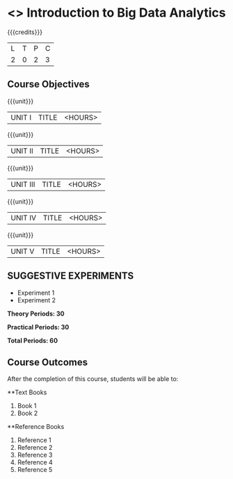 * <<<OE4>>> Introduction to Big Data Analytics
:properties:
:author: 
:end:

#+startup: showall

{{{credits}}}
| L | T | P | C |
| 2 | 0 | 2 | 3 |

** Course Objectives

{{{unit}}}
|UNIT I | TITLE | <HOURS> |

{{{unit}}}
|UNIT II | TITLE | <HOURS> |

{{{unit}}}
|UNIT III | TITLE | <HOURS> |

{{{unit}}}
|UNIT IV | TITLE | <HOURS> |

{{{unit}}}
|UNIT V | TITLE | <HOURS> |

** SUGGESTIVE EXPERIMENTS
 - Experiment 1
 - Experiment 2
 
*Theory Periods: 30*

*Practical Periods: 30*

*Total Periods: 60*

** Course Outcomes
After the completion of this course, students will be able to: 


      
**Text Books
1. Book 1
2. Book 2

**Reference Books
1. Reference 1
2. Reference 2
3. Reference 3
4. Reference 4
5. Reference 5
